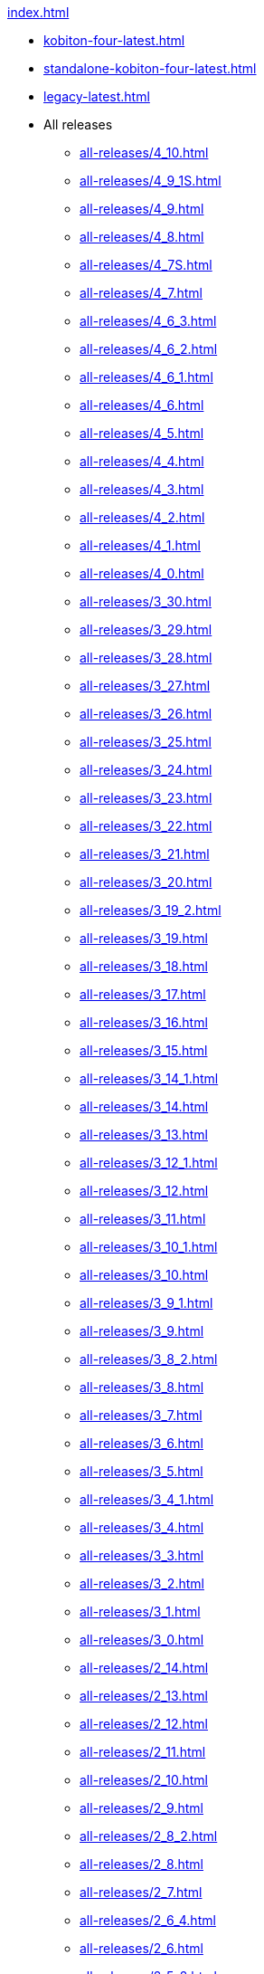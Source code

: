 .xref:index.adoc[]
* xref:kobiton-four-latest.adoc[]
* xref:standalone-kobiton-four-latest.adoc[]
* xref:legacy-latest.adoc[]


* All releases

** xref:all-releases/4_10.adoc[]
** xref:all-releases/4_9_1S.adoc[]
** xref:all-releases/4_9.adoc[]
** xref:all-releases/4_8.adoc[]
** xref:all-releases/4_7S.adoc[]
** xref:all-releases/4_7.adoc[]
** xref:all-releases/4_6_3.adoc[]
** xref:all-releases/4_6_2.adoc[]
** xref:all-releases/4_6_1.adoc[]
** xref:all-releases/4_6.adoc[]
** xref:all-releases/4_5.adoc[]
** xref:all-releases/4_4.adoc[]
** xref:all-releases/4_3.adoc[]
** xref:all-releases/4_2.adoc[]
** xref:all-releases/4_1.adoc[]
** xref:all-releases/4_0.adoc[]
** xref:all-releases/3_30.adoc[]
** xref:all-releases/3_29.adoc[]
** xref:all-releases/3_28.adoc[]
** xref:all-releases/3_27.adoc[]
** xref:all-releases/3_26.adoc[]
** xref:all-releases/3_25.adoc[]
** xref:all-releases/3_24.adoc[]
** xref:all-releases/3_23.adoc[]
** xref:all-releases/3_22.adoc[]
** xref:all-releases/3_21.adoc[]
** xref:all-releases/3_20.adoc[]
** xref:all-releases/3_19_2.adoc[]
** xref:all-releases/3_19.adoc[]
** xref:all-releases/3_18.adoc[]
** xref:all-releases/3_17.adoc[]
** xref:all-releases/3_16.adoc[]
** xref:all-releases/3_15.adoc[]
** xref:all-releases/3_14_1.adoc[]
** xref:all-releases/3_14.adoc[]
** xref:all-releases/3_13.adoc[]
** xref:all-releases/3_12_1.adoc[]
** xref:all-releases/3_12.adoc[]
** xref:all-releases/3_11.adoc[]
** xref:all-releases/3_10_1.adoc[]
** xref:all-releases/3_10.adoc[]
** xref:all-releases/3_9_1.adoc[]
** xref:all-releases/3_9.adoc[]
** xref:all-releases/3_8_2.adoc[]
** xref:all-releases/3_8.adoc[]
** xref:all-releases/3_7.adoc[]
** xref:all-releases/3_6.adoc[]
** xref:all-releases/3_5.adoc[]
** xref:all-releases/3_4_1.adoc[]
** xref:all-releases/3_4.adoc[]
** xref:all-releases/3_3.adoc[]
** xref:all-releases/3_2.adoc[]
** xref:all-releases/3_1.adoc[]
** xref:all-releases/3_0.adoc[]
** xref:all-releases/2_14.adoc[]
** xref:all-releases/2_13.adoc[]
** xref:all-releases/2_12.adoc[]
** xref:all-releases/2_11.adoc[]
** xref:all-releases/2_10.adoc[]
** xref:all-releases/2_9.adoc[]
** xref:all-releases/2_8_2.adoc[]
** xref:all-releases/2_8.adoc[]
** xref:all-releases/2_7.adoc[]
** xref:all-releases/2_6_4.adoc[]
** xref:all-releases/2_6.adoc[]
** xref:all-releases/2_5_2.adoc[]
** xref:all-releases/2_5_1.adoc[]
** xref:all-releases/2_5.adoc[]
** xref:all-releases/2_4.adoc[]
** xref:all-releases/2_3_1.adoc[]
** xref:all-releases/2_3.adoc[]
** xref:all-releases/2_2.adoc[]
** xref:all-releases/2_1_1.adoc[]
** xref:all-releases/2_1.adoc[]
** xref:all-releases/2_0_5.adoc[]
** xref:all-releases/2_0_2.adoc[]
** xref:all-releases/2_0.adoc[]
** xref:all-releases/1_5.adoc[]
** xref:all-releases/1_4.adoc[]
** xref:all-releases/1_3.adoc[]
** xref:all-releases/1_2.adoc[]
** xref:all-releases/1_1.adoc[]
** xref:all-releases/1_0.adoc[]
